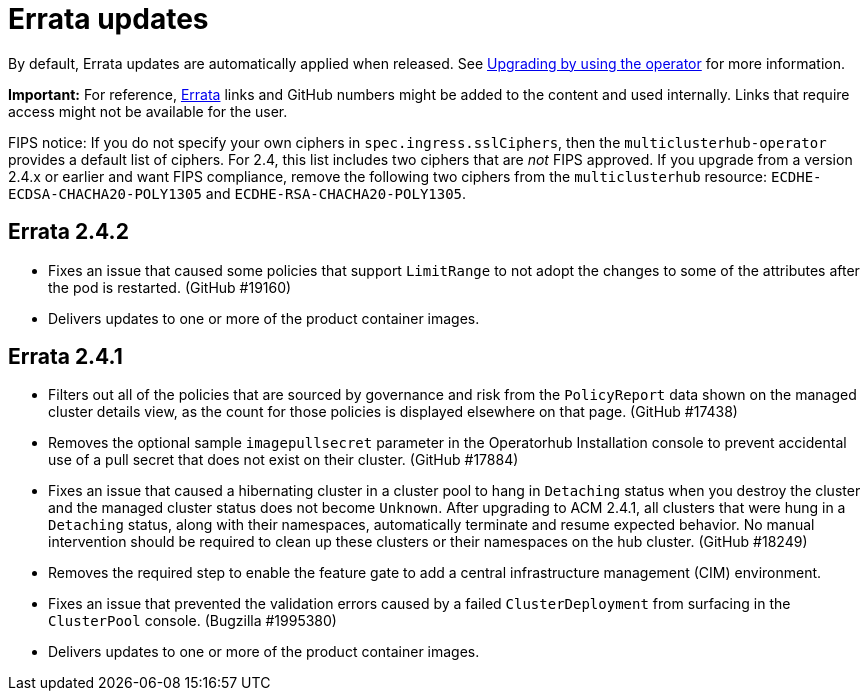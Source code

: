 [#errata-updates]
= Errata updates

By default, Errata updates are automatically applied when released. See link:../install/upgrade_hub.adoc#upgrading-by-using-the-operator[Upgrading by using the operator] for more information.

*Important:* For reference, https://access.redhat.com/errata/#/[Errata] links and GitHub numbers might be added to the content and used internally. Links that require access might not be available for the user. 

FIPS notice: If you do not specify your own ciphers in `spec.ingress.sslCiphers`, then the `multiclusterhub-operator` provides a default list of ciphers. For 2.4, this list includes two ciphers that are _not_ FIPS approved. If you upgrade from a version 2.4.x or earlier and want FIPS compliance, remove the following two ciphers from the `multiclusterhub` resource: `ECDHE-ECDSA-CHACHA20-POLY1305` and `ECDHE-RSA-CHACHA20-POLY1305`.

== Errata 2.4.2

* Fixes an issue that caused some policies that support `LimitRange` to not adopt the changes to some of the attributes after the pod is restarted. (GitHub #19160)

* Delivers updates to one or more of the product container images.

== Errata 2.4.1

* Filters out all of the policies that are sourced by governance and risk from the `PolicyReport` data shown on the managed cluster details view, as the count for those policies is displayed elsewhere on that page. (GitHub #17438)

* Removes the optional sample `imagepullsecret` parameter in the Operatorhub Installation console to prevent accidental use of a pull secret that does not exist on their cluster. (GitHub #17884)

* Fixes an issue that caused a hibernating cluster in a cluster pool to hang in `Detaching` status when you destroy the cluster and the managed cluster status does not become `Unknown`. After upgrading to ACM 2.4.1, all clusters that were hung in a `Detaching` status, along with their namespaces, automatically terminate and resume expected behavior. No manual intervention should be required to clean up these clusters or their namespaces on the hub cluster. (GitHub #18249)

* Removes the required step to enable the feature gate to add a central infrastructure management (CIM) environment.

* Fixes an issue that prevented the validation errors caused by a failed `ClusterDeployment` from surfacing in the `ClusterPool` console. (Bugzilla #1995380)

* Delivers updates to one or more of the product container images.


